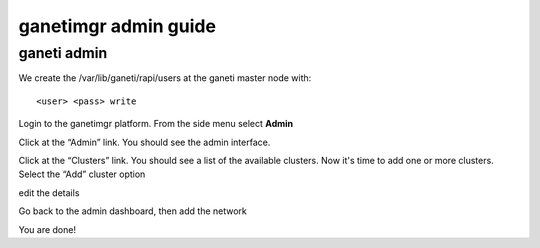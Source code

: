 ganetimgr admin guide
=====================

ganeti admin
------------
We create the /var/lib/ganeti/rapi/users at the ganeti master node with::

	<user> <pass> write

Login to the ganetimgr platform. From the side menu select **Admin**

.. image:: _static/images/image00.png

Click at the “Admin” link. You should see the admin interface.

.. image:: _static/images/image01.png
	:scale: 50 %

Click at the “Clusters” link. You should see a list of the available clusters. Now it's time to add one or more clusters.
Select the “Add” cluster option

.. image:: _static/images/ss2_clusterview.png
	:scale: 50 %

edit the details

.. image:: _static/images/image02.png
	:scale: 50 %

Go back to the admin dashboard, then add the network

.. image:: _static/images/image04.png
	:scale: 50 %


You are done!



